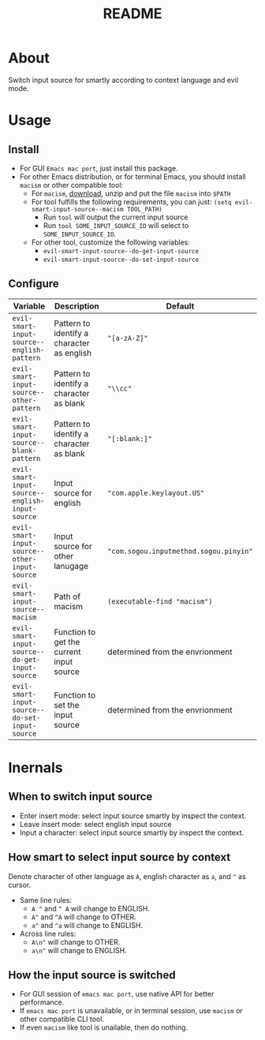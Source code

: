 #+TITLE: README
[[https://melpa.org/#/evil-smart-input-source][file:https://melpa.org/packages/evil-smart-input-source.svg]]

* About

Switch input source for smartly according to context language and evil mode.

* Usage
** Install
- For GUI ~Emacs mac port~, just install this package.
- For other Emacs distribution, or for terminal Emacs, you should install
  ~macism~ or other compatible tool:
  - For ~macism~, [[https://github.com/laishulu/macism/releases][download]],
    unzip and put the file ~macism~ into ~$PATH~
  - For tool fulfills the following requirements, you can just:
    ~(setq evil-smart-input-source--macism TOOL_PATH)~
    - Run ~tool~ will output the current input source
    - Run ~tool SOME_INPUT_SOURCE_ID~ will select to ~SOME_INPUT_SOURCE_ID~.
  - For other tool, customize the following variables:
    - ~evil-smart-input-source--do-get-input-source~
    - ~evil-smart-input-source--do-set-input-source~

** Configure

| Variable                                        | Description                                | Default                                |
|-------------------------------------------------+--------------------------------------------+----------------------------------------|
| ~evil-smart-input-source--english-pattern~      | Pattern to identify a character as english | ~"[a-zA-Z]"~                           |
| ~evil-smart-input-source--other-pattern~        | Pattern to identify a character as blank   | ~"\\cc"~                               |
| ~evil-smart-input-source--blank-pattern~        | Pattern to identify a character as blank   | ~"[:blank:]"~                          |
| ~evil-smart-input-source--english-input-source~ | Input source for english                   | ~"com.apple.keylayout.US"~             |
| ~evil-smart-input-source--other-input-source~   | Input source for other lanugage            | ~"com.sogou.inputmethod.sogou.pinyin"~ |
| ~evil-smart-input-source--macism~               | Path of macism                             | ~(executable-find "macism")~           |
| ~evil-smart-input-source--do-get-input-source~  | Function to get the current input source   | determined from the envrionment        |
| ~evil-smart-input-source--do-set-input-source~  | Function to set the input source           | determined from the envrionment        |
|-------------------------------------------------+--------------------------------------------+----------------------------------------|

* Inernals
** When to switch input source

- Enter insert mode: select input source smartly by inspect the context.
- Leave insert mode: select english input source
- Input a character: select input source smartly by inspect the context.

** How smart to select input source by context
Denote character of other language as ~A~, english character as ~a~, and ~^~ as cursor.

- Same line rules:
  - ~A ^~ and ~^ A~ will change to ENGLISH.
  - ~A^~ and ~^A~ will change to OTHER.
  - ~a^~ and ~^a~ will change to ENGLISH.
- Across line rules:
  - ~A\n^~ will change to OTHER.
  - ~a\n^~ will change to ENGLISH.

** How the input source is switched

- For GUI session of ~emacs mac port~, use native API for better performance.
- If ~emacs mac port~ is unavailable, or in terminal session, use ~macism~ or
  other compatible CLI tool.
- If even ~macism~ like tool is unailable, then do nothing.
